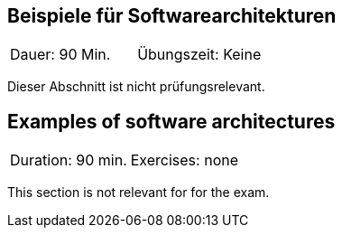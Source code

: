 // tag::DE[]
== Beispiele für Softwarearchitekturen

|===
| Dauer: 90 Min. | Übungszeit: Keine
|===

Dieser Abschnitt ist nicht prüfungsrelevant.


// end::DE[]

// tag::EN[]
== Examples of software architectures
|===
| Duration: 90 min. | Exercises: none
|===

This section is not relevant for for the exam.

// end::EN[]
